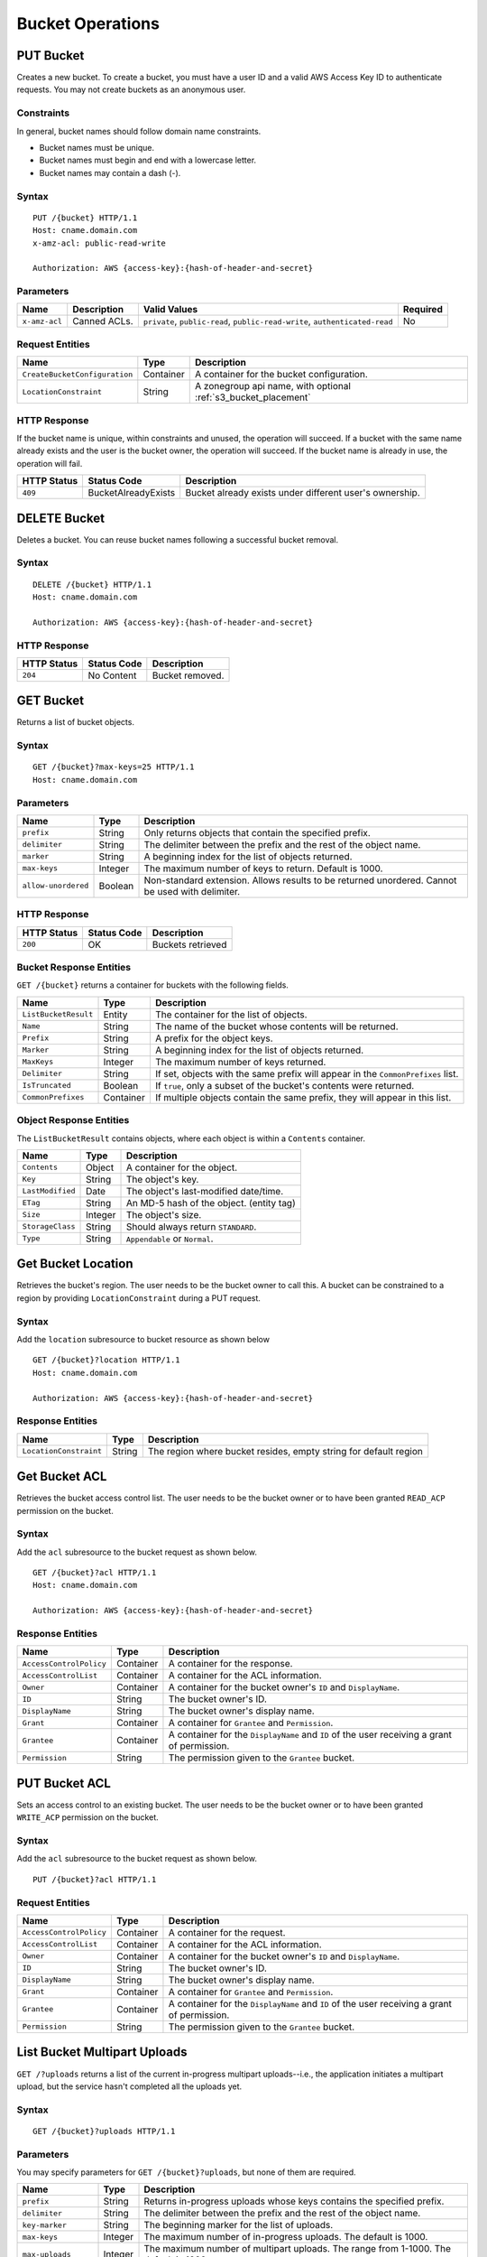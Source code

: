 ===================
 Bucket Operations
===================

PUT Bucket
----------
Creates a new bucket. To create a bucket, you must have a user ID and a valid AWS Access Key ID to authenticate requests. You may not
create buckets as an anonymous user.

Constraints
~~~~~~~~~~~
In general, bucket names should follow domain name constraints.

- Bucket names must be unique.
- Bucket names must begin and end with a lowercase letter.
- Bucket names may contain a dash (-).

Syntax
~~~~~~

::

    PUT /{bucket} HTTP/1.1
    Host: cname.domain.com
    x-amz-acl: public-read-write

    Authorization: AWS {access-key}:{hash-of-header-and-secret}

Parameters
~~~~~~~~~~

+---------------+----------------------+-----------------------------------------------------------------------------+------------+
| Name          | Description          | Valid Values                                                                | Required   |
+===============+======================+=============================================================================+============+
| ``x-amz-acl`` | Canned ACLs.         | ``private``, ``public-read``, ``public-read-write``, ``authenticated-read`` | No         |
+---------------+----------------------+-----------------------------------------------------------------------------+------------+

Request Entities
~~~~~~~~~~~~~~~~

+-------------------------------+-----------+----------------------------------------------------------------+
| Name                          | Type      | Description                                                    |
+===============================+===========+================================================================+
| ``CreateBucketConfiguration`` | Container | A container for the bucket configuration.                      |
+-------------------------------+-----------+----------------------------------------------------------------+
| ``LocationConstraint``        | String    | A zonegroup api name, with optional :ref:`s3_bucket_placement` |
+-------------------------------+-----------+----------------------------------------------------------------+


HTTP Response
~~~~~~~~~~~~~

If the bucket name is unique, within constraints and unused, the operation will succeed.
If a bucket with the same name already exists and the user is the bucket owner, the operation will succeed.
If the bucket name is already in use, the operation will fail.

+---------------+-----------------------+----------------------------------------------------------+
| HTTP Status   | Status Code           | Description                                              |
+===============+=======================+==========================================================+
| ``409``       | BucketAlreadyExists   | Bucket already exists under different user's ownership.  |
+---------------+-----------------------+----------------------------------------------------------+

DELETE Bucket
-------------

Deletes a bucket. You can reuse bucket names following a successful bucket removal.

Syntax
~~~~~~

::

    DELETE /{bucket} HTTP/1.1
    Host: cname.domain.com

    Authorization: AWS {access-key}:{hash-of-header-and-secret}

HTTP Response
~~~~~~~~~~~~~

+---------------+---------------+------------------+
| HTTP Status   | Status Code   | Description      |
+===============+===============+==================+
| ``204``       | No Content    | Bucket removed.  |
+---------------+---------------+------------------+

GET Bucket
----------
Returns a list of bucket objects.

Syntax
~~~~~~

::

    GET /{bucket}?max-keys=25 HTTP/1.1
    Host: cname.domain.com

Parameters
~~~~~~~~~~

+---------------------+-----------+-------------------------------------------------------------------------------------------------+
| Name                | Type      | Description                                                                                     |
+=====================+===========+=================================================================================================+
| ``prefix``          | String    | Only returns objects that contain the specified prefix.                                         |
+---------------------+-----------+-------------------------------------------------------------------------------------------------+
| ``delimiter``       | String    | The delimiter between the prefix and the rest of the object name.                               |
+---------------------+-----------+-------------------------------------------------------------------------------------------------+
| ``marker``          | String    | A beginning index for the list of objects returned.                                             |
+---------------------+-----------+-------------------------------------------------------------------------------------------------+
| ``max-keys``        | Integer   | The maximum number of keys to return. Default is 1000.                                          |
+---------------------+-----------+-------------------------------------------------------------------------------------------------+
| ``allow-unordered`` | Boolean   | Non-standard extension. Allows results to be returned unordered. Cannot be used with delimiter. |
+---------------------+-----------+-------------------------------------------------------------------------------------------------+

HTTP Response
~~~~~~~~~~~~~

+---------------+---------------+--------------------+
| HTTP Status   | Status Code   | Description        |
+===============+===============+====================+
| ``200``       | OK            | Buckets retrieved  |
+---------------+---------------+--------------------+

Bucket Response Entities
~~~~~~~~~~~~~~~~~~~~~~~~
``GET /{bucket}`` returns a container for buckets with the following fields.

+------------------------+-----------+----------------------------------------------------------------------------------+
| Name                   | Type      | Description                                                                      |
+========================+===========+==================================================================================+
| ``ListBucketResult``   | Entity    | The container for the list of objects.                                           |
+------------------------+-----------+----------------------------------------------------------------------------------+
| ``Name``               | String    | The name of the bucket whose contents will be returned.                          |
+------------------------+-----------+----------------------------------------------------------------------------------+
| ``Prefix``             | String    | A prefix for the object keys.                                                    |
+------------------------+-----------+----------------------------------------------------------------------------------+
| ``Marker``             | String    | A beginning index for the list of objects returned.                              |
+------------------------+-----------+----------------------------------------------------------------------------------+
| ``MaxKeys``            | Integer   | The maximum number of keys returned.                                             |
+------------------------+-----------+----------------------------------------------------------------------------------+
| ``Delimiter``          | String    | If set, objects with the same prefix will appear in the ``CommonPrefixes`` list. |
+------------------------+-----------+----------------------------------------------------------------------------------+
| ``IsTruncated``        | Boolean   | If ``true``, only a subset of the bucket's contents were returned.               |
+------------------------+-----------+----------------------------------------------------------------------------------+
| ``CommonPrefixes``     | Container | If multiple objects contain the same prefix, they will appear in this list.      |
+------------------------+-----------+----------------------------------------------------------------------------------+

Object Response Entities
~~~~~~~~~~~~~~~~~~~~~~~~
The ``ListBucketResult`` contains objects, where each object is within a ``Contents`` container.

+------------------------+-----------+------------------------------------------+
| Name                   | Type      | Description                              |
+========================+===========+==========================================+
| ``Contents``           | Object    | A container for the object.              |
+------------------------+-----------+------------------------------------------+
| ``Key``                | String    | The object's key.                        |
+------------------------+-----------+------------------------------------------+
| ``LastModified``       | Date      | The object's last-modified date/time.    |
+------------------------+-----------+------------------------------------------+
| ``ETag``               | String    | An MD-5 hash of the object. (entity tag) |
+------------------------+-----------+------------------------------------------+
| ``Size``               | Integer   | The object's size.                       |
+------------------------+-----------+------------------------------------------+
| ``StorageClass``       | String    | Should always return ``STANDARD``.       |
+------------------------+-----------+------------------------------------------+
| ``Type``               | String    | ``Appendable`` or ``Normal``.            |
+------------------------+-----------+------------------------------------------+

Get Bucket Location
-------------------
Retrieves the bucket's region. The user needs to be the bucket owner
to call this. A bucket can be constrained to a region by providing
``LocationConstraint`` during a PUT request.

Syntax
~~~~~~
Add the ``location`` subresource to bucket resource as shown below

::

   GET /{bucket}?location HTTP/1.1
   Host: cname.domain.com

   Authorization: AWS {access-key}:{hash-of-header-and-secret}

Response Entities
~~~~~~~~~~~~~~~~~~~~~~~~

+------------------------+-----------+------------------------------------------+
| Name                   | Type      | Description                              |
+========================+===========+==========================================+
| ``LocationConstraint`` | String    | The region where bucket resides, empty   |
|                        |           | string for default region                |
+------------------------+-----------+------------------------------------------+



Get Bucket ACL
--------------
Retrieves the bucket access control list. The user needs to be the bucket
owner or to have been granted ``READ_ACP`` permission on the bucket.

Syntax
~~~~~~
Add the ``acl`` subresource to the bucket request as shown below.

::

    GET /{bucket}?acl HTTP/1.1
    Host: cname.domain.com

    Authorization: AWS {access-key}:{hash-of-header-and-secret}

Response Entities
~~~~~~~~~~~~~~~~~

+---------------------------+-------------+----------------------------------------------------------------------------------------------+
| Name                      | Type        | Description                                                                                  |
+===========================+=============+==============================================================================================+
| ``AccessControlPolicy``   | Container   | A container for the response.                                                                |
+---------------------------+-------------+----------------------------------------------------------------------------------------------+
| ``AccessControlList``     | Container   | A container for the ACL information.                                                         |
+---------------------------+-------------+----------------------------------------------------------------------------------------------+
| ``Owner``                 | Container   | A container for the bucket owner's ``ID`` and ``DisplayName``.                               |
+---------------------------+-------------+----------------------------------------------------------------------------------------------+
| ``ID``                    | String      | The bucket owner's ID.                                                                       |
+---------------------------+-------------+----------------------------------------------------------------------------------------------+
| ``DisplayName``           | String      | The bucket owner's display name.                                                             |
+---------------------------+-------------+----------------------------------------------------------------------------------------------+
| ``Grant``                 | Container   | A container for ``Grantee`` and ``Permission``.                                              |
+---------------------------+-------------+----------------------------------------------------------------------------------------------+
| ``Grantee``               | Container   | A container for the ``DisplayName`` and ``ID`` of the user receiving a grant of permission.  |
+---------------------------+-------------+----------------------------------------------------------------------------------------------+
| ``Permission``            | String      | The permission given to the ``Grantee`` bucket.                                              |
+---------------------------+-------------+----------------------------------------------------------------------------------------------+

PUT Bucket ACL
--------------
Sets an access control to an existing bucket. The user needs to be the bucket
owner or to have been granted ``WRITE_ACP`` permission on the bucket.

Syntax
~~~~~~
Add the ``acl`` subresource to the bucket request as shown below.

::

    PUT /{bucket}?acl HTTP/1.1

Request Entities
~~~~~~~~~~~~~~~~

+---------------------------+-------------+----------------------------------------------------------------------------------------------+
| Name                      | Type        | Description                                                                                  |
+===========================+=============+==============================================================================================+
| ``AccessControlPolicy``   | Container   | A container for the request.                                                                 |
+---------------------------+-------------+----------------------------------------------------------------------------------------------+
| ``AccessControlList``     | Container   | A container for the ACL information.                                                         |
+---------------------------+-------------+----------------------------------------------------------------------------------------------+
| ``Owner``                 | Container   | A container for the bucket owner's ``ID`` and ``DisplayName``.                               |
+---------------------------+-------------+----------------------------------------------------------------------------------------------+
| ``ID``                    | String      | The bucket owner's ID.                                                                       |
+---------------------------+-------------+----------------------------------------------------------------------------------------------+
| ``DisplayName``           | String      | The bucket owner's display name.                                                             |
+---------------------------+-------------+----------------------------------------------------------------------------------------------+
| ``Grant``                 | Container   | A container for ``Grantee`` and ``Permission``.                                              |
+---------------------------+-------------+----------------------------------------------------------------------------------------------+
| ``Grantee``               | Container   | A container for the ``DisplayName`` and ``ID`` of the user receiving a grant of permission.  |
+---------------------------+-------------+----------------------------------------------------------------------------------------------+
| ``Permission``            | String      | The permission given to the ``Grantee`` bucket.                                              |
+---------------------------+-------------+----------------------------------------------------------------------------------------------+

List Bucket Multipart Uploads
-----------------------------

``GET /?uploads`` returns a list of the current in-progress multipart uploads--i.e., the application initiates a multipart upload, but
the service hasn't completed all the uploads yet.

Syntax
~~~~~~

::

    GET /{bucket}?uploads HTTP/1.1

Parameters
~~~~~~~~~~

You may specify parameters for ``GET /{bucket}?uploads``, but none of them are required.

+------------------------+-----------+--------------------------------------------------------------------------------------+
| Name                   | Type      | Description                                                                          |
+========================+===========+======================================================================================+
| ``prefix``             | String    | Returns in-progress uploads whose keys contains the specified prefix.                |
+------------------------+-----------+--------------------------------------------------------------------------------------+
| ``delimiter``          | String    | The delimiter between the prefix and the rest of the object name.                    |
+------------------------+-----------+--------------------------------------------------------------------------------------+
| ``key-marker``         | String    | The beginning marker for the list of uploads.                                        |
+------------------------+-----------+--------------------------------------------------------------------------------------+
| ``max-keys``           | Integer   | The maximum number of in-progress uploads. The default is 1000.                      |
+------------------------+-----------+--------------------------------------------------------------------------------------+
| ``max-uploads``        | Integer   | The maximum number of multipart uploads. The range from 1-1000. The default is 1000. |
+------------------------+-----------+--------------------------------------------------------------------------------------+
| ``upload-id-marker``   | String    | Ignored if ``key-marker`` is not specified. Specifies the ``ID`` of first            |
|                        |           | upload to list in lexicographical order at or following the ``ID``.                  |
+------------------------+-----------+--------------------------------------------------------------------------------------+


Response Entities
~~~~~~~~~~~~~~~~~

+-----------------------------------------+-------------+----------------------------------------------------------------------------------------------------------+
| Name                                    | Type        | Description                                                                                              |
+=========================================+=============+==========================================================================================================+
| ``ListMultipartUploadsResult``          | Container   | A container for the results.                                                                             |
+-----------------------------------------+-------------+----------------------------------------------------------------------------------------------------------+
| ``ListMultipartUploadsResult.Prefix``   | String      | The prefix specified by the ``prefix`` request parameter (if any).                                       |
+-----------------------------------------+-------------+----------------------------------------------------------------------------------------------------------+
| ``Bucket``                              | String      | The bucket that will receive the bucket contents.                                                        |
+-----------------------------------------+-------------+----------------------------------------------------------------------------------------------------------+
| ``KeyMarker``                           | String      | The key marker specified by the ``key-marker`` request parameter (if any).                               |
+-----------------------------------------+-------------+----------------------------------------------------------------------------------------------------------+
| ``UploadIdMarker``                      | String      | The marker specified by the ``upload-id-marker`` request parameter (if any).                             |
+-----------------------------------------+-------------+----------------------------------------------------------------------------------------------------------+
| ``NextKeyMarker``                       | String      | The key marker to use in a subsequent request if ``IsTruncated`` is ``true``.                            |
+-----------------------------------------+-------------+----------------------------------------------------------------------------------------------------------+
| ``NextUploadIdMarker``                  | String      | The upload ID marker to use in a subsequent request if ``IsTruncated`` is ``true``.                      |
+-----------------------------------------+-------------+----------------------------------------------------------------------------------------------------------+
| ``MaxUploads``                          | Integer     | The max uploads specified by the ``max-uploads`` request parameter.                                      |
+-----------------------------------------+-------------+----------------------------------------------------------------------------------------------------------+
| ``Delimiter``                           | String      | If set, objects with the same prefix will appear in the ``CommonPrefixes`` list.                         |
+-----------------------------------------+-------------+----------------------------------------------------------------------------------------------------------+
| ``IsTruncated``                         | Boolean     | If ``true``, only a subset of the bucket's upload contents were returned.                                |
+-----------------------------------------+-------------+----------------------------------------------------------------------------------------------------------+
| ``Upload``                              | Container   | A container for ``Key``, ``UploadId``, ``InitiatorOwner``, ``StorageClass``, and ``Initiated`` elements. |
+-----------------------------------------+-------------+----------------------------------------------------------------------------------------------------------+
| ``Key``                                 | String      | The key of the object once the multipart upload is complete.                                             |
+-----------------------------------------+-------------+----------------------------------------------------------------------------------------------------------+
| ``UploadId``                            | String      | The ``ID`` that identifies the multipart upload.                                                         |
+-----------------------------------------+-------------+----------------------------------------------------------------------------------------------------------+
| ``Initiator``                           | Container   | Contains the ``ID`` and ``DisplayName`` of the user who initiated the upload.                            |
+-----------------------------------------+-------------+----------------------------------------------------------------------------------------------------------+
| ``DisplayName``                         | String      | The initiator's display name.                                                                            |
+-----------------------------------------+-------------+----------------------------------------------------------------------------------------------------------+
| ``ID``                                  | String      | The initiator's ID.                                                                                      |
+-----------------------------------------+-------------+----------------------------------------------------------------------------------------------------------+
| ``Owner``                               | Container   | A container for the ``ID`` and ``DisplayName`` of the user who owns the uploaded object.                 |
+-----------------------------------------+-------------+----------------------------------------------------------------------------------------------------------+
| ``StorageClass``                        | String      | The method used to store the resulting object. ``STANDARD`` or ``REDUCED_REDUNDANCY``                    |
+-----------------------------------------+-------------+----------------------------------------------------------------------------------------------------------+
| ``Initiated``                           | Date        | The date and time the user initiated the upload.                                                         |
+-----------------------------------------+-------------+----------------------------------------------------------------------------------------------------------+
| ``CommonPrefixes``                      | Container   | If multiple objects contain the same prefix, they will appear in this list.                              |
+-----------------------------------------+-------------+----------------------------------------------------------------------------------------------------------+
| ``CommonPrefixes.Prefix``               | String      | The substring of the key after the prefix as defined by the ``prefix`` request parameter.                |
+-----------------------------------------+-------------+----------------------------------------------------------------------------------------------------------+

ENABLE/SUSPEND BUCKET VERSIONING
--------------------------------

``PUT /?versioning`` This subresource set the versioning state of an existing bucket. To set the versioning state, you must be the bucket owner.

You can set the versioning state with one of the following values:

- Enabled : Enables versioning for the objects in the bucket, All objects added to the bucket receive a unique version ID.
- Suspended : Disables versioning for the objects in the bucket, All objects added to the bucket receive the version ID null.

If the versioning state has never been set on a bucket, it has no versioning state; a GET versioning request does not return a versioning state value.

Syntax
~~~~~~

::

    PUT  /{bucket}?versioning  HTTP/1.1

REQUEST ENTITIES
~~~~~~~~~~~~~~~~

+-----------------------------+-----------+---------------------------------------------------------------------------+
| Name                        | Type      | Description                                                               |
+=============================+===========+===========================================================================+
| ``VersioningConfiguration`` | Container | A container for the request.                                              |
+-----------------------------+-----------+---------------------------------------------------------------------------+
| ``Status``                  | String    | Sets the versioning state of the bucket.  Valid Values: Suspended/Enabled |
+-----------------------------+-----------+---------------------------------------------------------------------------+


Create Notification
-------------------

Create a publisher for a specific bucket into a topic.

Syntax
~~~~~~

::

    PUT /<bucket name>?notification HTTP/1.1


Request Entities
~~~~~~~~~~~~~~~~

Parameters are XML encoded in the body of the request, in the following format:

::

   <NotificationConfiguration xmlns="http://s3.amazonaws.com/doc/2006-03-01/">
       <TopicConfiguration>
           <Id></Id>
           <Topic></Topic>
           <Event></Event>
           <Filter>
               <S3Key>
                   <FilterRule>
                       <Name></Name>
                       <Value></Value>
                   </FilterRule>
        	    </S3Key>
                <S3Metadata>
                    <FilterRule>
                        <Name></Name>
                        <Value></Value>
                    </FilterRule>
                </s3Metadata>
            </Filter>
       </TopicConfiguration>
   </NotificationConfiguration>

+-------------------------------+-----------+--------------------------------------------------------------------------------------+----------+
| Name                          | Type      | Description                                                                          | Required |
+===============================+===========+======================================================================================+==========+
| ``NotificationConfiguration`` | Container | Holding list of ``TopicConfiguration`` entities                                      | Yes      |
+-------------------------------+-----------+--------------------------------------------------------------------------------------+----------+
| ``TopicConfiguration``        | Container | Holding ``Id``, ``Topic`` and list of ``Event`` entities                             | Yes      |
+-------------------------------+-----------+--------------------------------------------------------------------------------------+----------+
| ``Id``                        | String    | Name of the notification                                                             | Yes      |
+-------------------------------+-----------+--------------------------------------------------------------------------------------+----------+
| ``Topic``                     | String    | Topic ARN. Topic must be created beforehand                                          | Yes      |
+-------------------------------+-----------+--------------------------------------------------------------------------------------+----------+
| ``Event``                     | String    | List of supported events see: `S3 Notification Compatibility`_.  Multiple ``Event``  | No       |
|                               |           | entities can be used. If omitted, all events are handled                             |          |
+-------------------------------+-----------+--------------------------------------------------------------------------------------+----------+
| ``Filter``                    | Container | Holding ``S3Key`` and ``S3Metadata`` entities                                        | No       |
+-------------------------------+-----------+--------------------------------------------------------------------------------------+----------+
| ``S3Key``                     | Container | Holding a list of ``FilterRule`` entities, for filtering based on object key.        | No       |
|                               |           | At most, 3 entities may be in the list, with ``Name`` be ``prefix``, ``suffix`` or   |          |
|                               |           | ``regex``. All filter rules in the list must match for the filter to match.          |          |
+-------------------------------+-----------+--------------------------------------------------------------------------------------+----------+
| ``S3Metadata``                | Container | Holding a list of ``FilterRule`` entities, for filtering based on object metadata.   | No       |
|                               |           | All filter rules in the list must match the ones defined on the object. The object,  |          |
|                               |           | have other metadata entitied not listed in the filter.                               |          |
+-------------------------------+-----------+--------------------------------------------------------------------------------------+----------+
| ``S3Key.FilterRule``          | Container | Holding ``Name`` and ``Value`` entities. ``Name`` would  be: ``prefix``, ``suffix``  | Yes      |
|                               |           | or ``regex``. The ``Value`` would hold the key prefix, key suffix or a regular       |          |
|                               |           | expression for matching the key, accordingly.                                        |          |
+-------------------------------+-----------+--------------------------------------------------------------------------------------+----------+
| ``S3Metadata.FilterRule``     | Container | Holding ``Name`` and ``Value`` entities. ``Name`` would be the name of the metadata  | Yes      |
|                               |           | attribute (e.g. ``x-amz-meta-xxx``). The ``Value`` would be the expected value for   |          | 
|                               |           | this attribute                                                                       |          |
+-------------------------------+-----------+--------------------------------------------------------------------------------------+----------+


HTTP Response
~~~~~~~~~~~~~

+---------------+-----------------------+----------------------------------------------------------+
| HTTP Status   | Status Code           | Description                                              |
+===============+=======================+==========================================================+
| ``400``       | MalformedXML          | The XML is not well-formed                               |
+---------------+-----------------------+----------------------------------------------------------+
| ``400``       | InvalidArgument       | Missing Id; Missing/Invalid Topic ARN; Invalid Event     |
+---------------+-----------------------+----------------------------------------------------------+
| ``404``       | NoSuchBucket          | The bucket does not exist                                |
+---------------+-----------------------+----------------------------------------------------------+
| ``404``       | NoSuchKey             | The topic does not exist                                 |
+---------------+-----------------------+----------------------------------------------------------+


Delete Notification
-------------------

Delete a specific, or all, notifications from a bucket.

.. note:: 

    - Notification deletion is an extension to the S3 notification API
    - When the bucket is deleted, any notification defined on it is also deleted 
    - Deleting an unkown notification (e.g. double delete) is not considered an error

Syntax
~~~~~~

::

    DELETE /bucket?notification[=<notification-id>] HTTP/1.1


Parameters
~~~~~~~~~~

+------------------------+-----------+----------------------------------------------------------------------------------------+
| Name                   | Type      | Description                                                                            |
+========================+===========+========================================================================================+
| ``notification-id``    | String    | Name of the notification. If not provided, all notifications on the bucket are deleted |
+------------------------+-----------+----------------------------------------------------------------------------------------+

HTTP Response
~~~~~~~~~~~~~

+---------------+-----------------------+----------------------------------------------------------+
| HTTP Status   | Status Code           | Description                                              |
+===============+=======================+==========================================================+
| ``404``       | NoSuchBucket          | The bucket does not exist                                |
+---------------+-----------------------+----------------------------------------------------------+

Get/List Notification
---------------------

Get a specific notification, or list all notifications configured on a bucket.

Syntax
~~~~~~

::

    GET /bucket?notification[=<notification-id>] HTTP/1.1 


Parameters
~~~~~~~~~~

+------------------------+-----------+----------------------------------------------------------------------------------------+
| Name                   | Type      | Description                                                                            |
+========================+===========+========================================================================================+
| ``notification-id``    | String    | Name of the notification. If not provided, all notifications on the bucket are listed  |
+------------------------+-----------+----------------------------------------------------------------------------------------+

Response Entities
~~~~~~~~~~~~~~~~~

Response is XML encoded in the body of the request, in the following format:

::

   <NotificationConfiguration xmlns="http://s3.amazonaws.com/doc/2006-03-01/">
       <TopicConfiguration>
           <Id></Id>
           <Topic></Topic>
           <Event></Event>
           <Filter>
               <S3Key>
                   <FilterRule>
                       <Name></Name>
                       <Value></Value>
                   </FilterRule>
        	    </S3Key>
                <S3Metadata>
                    <FilterRule>
                        <Name></Name>
                        <Value></Value>
                    </FilterRule>
                </s3Metadata>
            </Filter>
       </TopicConfiguration>
   </NotificationConfiguration>

+-------------------------------+-----------+--------------------------------------------------------------------------------------+----------+
| Name                          | Type      | Description                                                                          | Required |
+===============================+===========+======================================================================================+==========+
| ``NotificationConfiguration`` | Container | Holding list of ``TopicConfiguration`` entities                                      | Yes      |
+-------------------------------+-----------+--------------------------------------------------------------------------------------+----------+
| ``TopicConfiguration``        | Container | Holding ``Id``, ``Topic`` and list of ``Event`` entities                             | Yes      |
+-------------------------------+-----------+--------------------------------------------------------------------------------------+----------+
| ``Id``                        | String    | Name of the notification                                                             | Yes      |
+-------------------------------+-----------+--------------------------------------------------------------------------------------+----------+
| ``Topic``                     | String    | Topic ARN                                                                            | Yes      |
+-------------------------------+-----------+--------------------------------------------------------------------------------------+----------+
| ``Event``                     | String    | Handled event. Multiple ``Event`` entities may exist                                 | Yes      |
+-------------------------------+-----------+--------------------------------------------------------------------------------------+----------+
| ``Filter``                    | Container | Holding the filters configured for this notification                                 | No       |
+-------------------------------+-----------+--------------------------------------------------------------------------------------+----------+

HTTP Response
~~~~~~~~~~~~~

+---------------+-----------------------+----------------------------------------------------------+
| HTTP Status   | Status Code           | Description                                              |
+===============+=======================+==========================================================+
| ``404``       | NoSuchBucket          | The bucket does not exist                                |
+---------------+-----------------------+----------------------------------------------------------+
| ``404``       | NoSuchKey             | The notification does not exist (if provided)            |
+---------------+-----------------------+----------------------------------------------------------+

.. _S3 Notification Compatibility: ../s3-notification-compatibility
